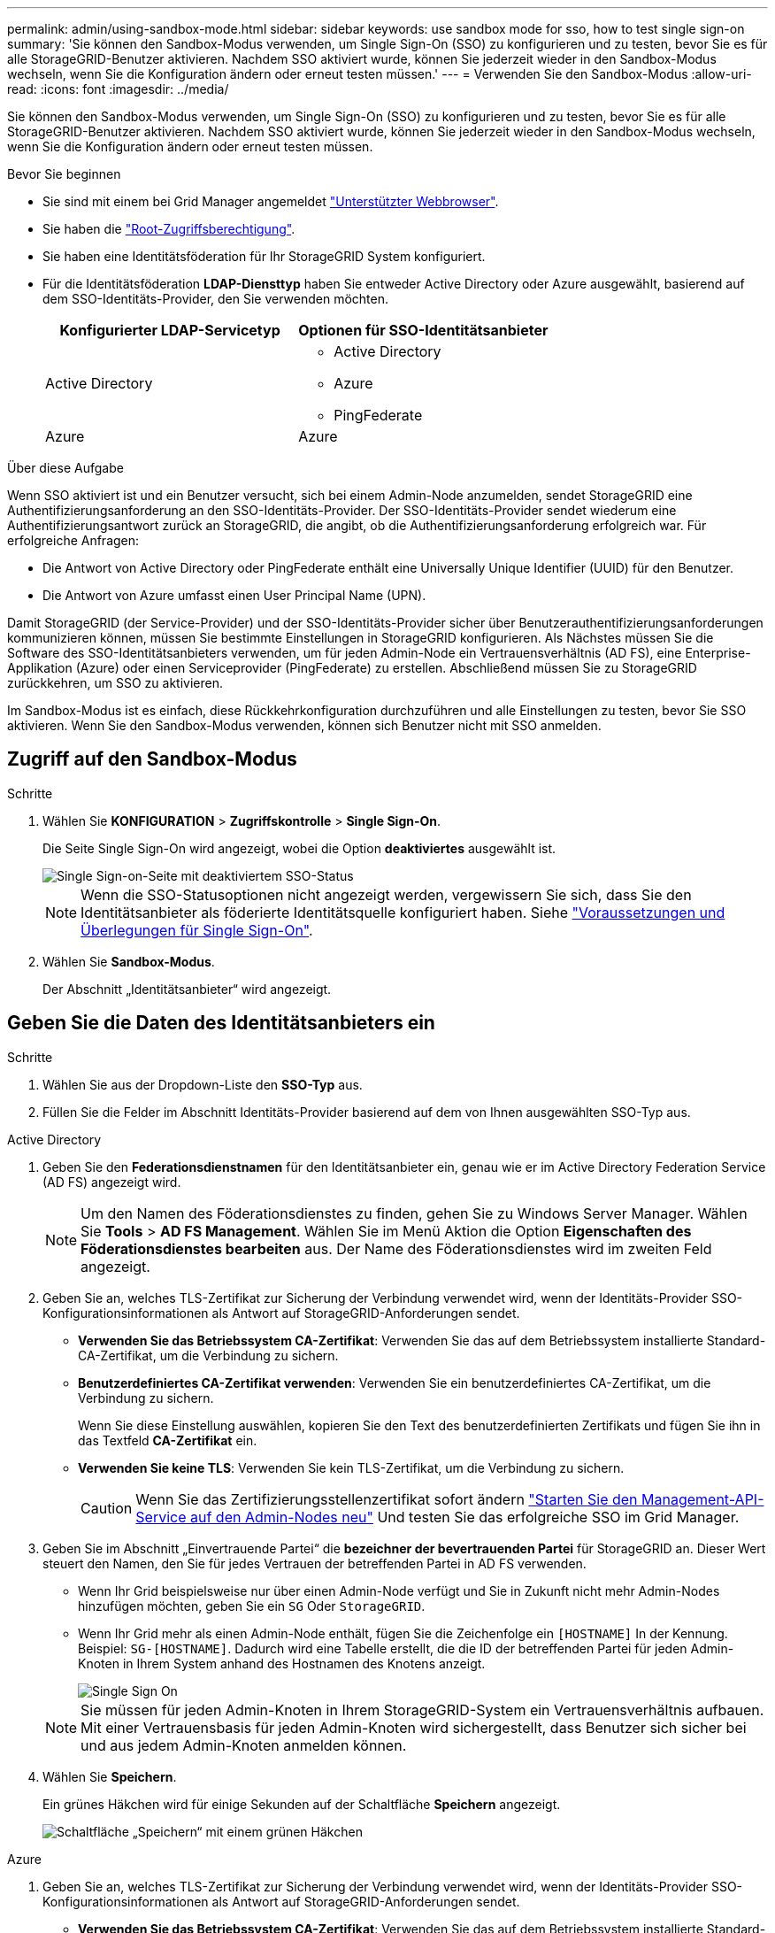 ---
permalink: admin/using-sandbox-mode.html 
sidebar: sidebar 
keywords: use sandbox mode for sso, how to test single sign-on 
summary: 'Sie können den Sandbox-Modus verwenden, um Single Sign-On (SSO) zu konfigurieren und zu testen, bevor Sie es für alle StorageGRID-Benutzer aktivieren. Nachdem SSO aktiviert wurde, können Sie jederzeit wieder in den Sandbox-Modus wechseln, wenn Sie die Konfiguration ändern oder erneut testen müssen.' 
---
= Verwenden Sie den Sandbox-Modus
:allow-uri-read: 
:icons: font
:imagesdir: ../media/


[role="lead"]
Sie können den Sandbox-Modus verwenden, um Single Sign-On (SSO) zu konfigurieren und zu testen, bevor Sie es für alle StorageGRID-Benutzer aktivieren. Nachdem SSO aktiviert wurde, können Sie jederzeit wieder in den Sandbox-Modus wechseln, wenn Sie die Konfiguration ändern oder erneut testen müssen.

.Bevor Sie beginnen
* Sie sind mit einem bei Grid Manager angemeldet link:../admin/web-browser-requirements.html["Unterstützter Webbrowser"].
* Sie haben die link:admin-group-permissions.html["Root-Zugriffsberechtigung"].
* Sie haben eine Identitätsföderation für Ihr StorageGRID System konfiguriert.
* Für die Identitätsföderation *LDAP-Diensttyp* haben Sie entweder Active Directory oder Azure ausgewählt, basierend auf dem SSO-Identitäts-Provider, den Sie verwenden möchten.
+
[cols="1a,1a"]
|===
| Konfigurierter LDAP-Servicetyp | Optionen für SSO-Identitätsanbieter 


 a| 
Active Directory
 a| 
** Active Directory
** Azure
** PingFederate




 a| 
Azure
 a| 
Azure

|===


.Über diese Aufgabe
Wenn SSO aktiviert ist und ein Benutzer versucht, sich bei einem Admin-Node anzumelden, sendet StorageGRID eine Authentifizierungsanforderung an den SSO-Identitäts-Provider. Der SSO-Identitäts-Provider sendet wiederum eine Authentifizierungsantwort zurück an StorageGRID, die angibt, ob die Authentifizierungsanforderung erfolgreich war. Für erfolgreiche Anfragen:

* Die Antwort von Active Directory oder PingFederate enthält eine Universally Unique Identifier (UUID) für den Benutzer.
* Die Antwort von Azure umfasst einen User Principal Name (UPN).


Damit StorageGRID (der Service-Provider) und der SSO-Identitäts-Provider sicher über Benutzerauthentifizierungsanforderungen kommunizieren können, müssen Sie bestimmte Einstellungen in StorageGRID konfigurieren. Als Nächstes müssen Sie die Software des SSO-Identitätsanbieters verwenden, um für jeden Admin-Node ein Vertrauensverhältnis (AD FS), eine Enterprise-Applikation (Azure) oder einen Serviceprovider (PingFederate) zu erstellen. Abschließend müssen Sie zu StorageGRID zurückkehren, um SSO zu aktivieren.

Im Sandbox-Modus ist es einfach, diese Rückkehrkonfiguration durchzuführen und alle Einstellungen zu testen, bevor Sie SSO aktivieren. Wenn Sie den Sandbox-Modus verwenden, können sich Benutzer nicht mit SSO anmelden.



== Zugriff auf den Sandbox-Modus

.Schritte
. Wählen Sie *KONFIGURATION* > *Zugriffskontrolle* > *Single Sign-On*.
+
Die Seite Single Sign-On wird angezeigt, wobei die Option *deaktiviertes* ausgewählt ist.

+
image::../media/sso_status_disabled.png[Single Sign-on-Seite mit deaktiviertem SSO-Status]

+

NOTE: Wenn die SSO-Statusoptionen nicht angezeigt werden, vergewissern Sie sich, dass Sie den Identitätsanbieter als föderierte Identitätsquelle konfiguriert haben. Siehe link:requirements-for-sso.html["Voraussetzungen und Überlegungen für Single Sign-On"].

. Wählen Sie *Sandbox-Modus*.
+
Der Abschnitt „Identitätsanbieter“ wird angezeigt.





== Geben Sie die Daten des Identitätsanbieters ein

.Schritte
. Wählen Sie aus der Dropdown-Liste den *SSO-Typ* aus.
. Füllen Sie die Felder im Abschnitt Identitäts-Provider basierend auf dem von Ihnen ausgewählten SSO-Typ aus.


[role="tabbed-block"]
====
.Active Directory
--
. Geben Sie den *Federationsdienstnamen* für den Identitätsanbieter ein, genau wie er im Active Directory Federation Service (AD FS) angezeigt wird.
+

NOTE: Um den Namen des Föderationsdienstes zu finden, gehen Sie zu Windows Server Manager. Wählen Sie *Tools* > *AD FS Management*. Wählen Sie im Menü Aktion die Option *Eigenschaften des Föderationsdienstes bearbeiten* aus. Der Name des Föderationsdienstes wird im zweiten Feld angezeigt.

. Geben Sie an, welches TLS-Zertifikat zur Sicherung der Verbindung verwendet wird, wenn der Identitäts-Provider SSO-Konfigurationsinformationen als Antwort auf StorageGRID-Anforderungen sendet.
+
** *Verwenden Sie das Betriebssystem CA-Zertifikat*: Verwenden Sie das auf dem Betriebssystem installierte Standard-CA-Zertifikat, um die Verbindung zu sichern.
** *Benutzerdefiniertes CA-Zertifikat verwenden*: Verwenden Sie ein benutzerdefiniertes CA-Zertifikat, um die Verbindung zu sichern.
+
Wenn Sie diese Einstellung auswählen, kopieren Sie den Text des benutzerdefinierten Zertifikats und fügen Sie ihn in das Textfeld *CA-Zertifikat* ein.

** *Verwenden Sie keine TLS*: Verwenden Sie kein TLS-Zertifikat, um die Verbindung zu sichern.
+

CAUTION: Wenn Sie das Zertifizierungsstellenzertifikat sofort ändern link:../maintain/starting-or-restarting-service.html["Starten Sie den Management-API-Service auf den Admin-Nodes neu"] Und testen Sie das erfolgreiche SSO im Grid Manager.



. Geben Sie im Abschnitt „Einvertrauende Partei“ die *bezeichner der bevertrauenden Partei* für StorageGRID an. Dieser Wert steuert den Namen, den Sie für jedes Vertrauen der betreffenden Partei in AD FS verwenden.
+
** Wenn Ihr Grid beispielsweise nur über einen Admin-Node verfügt und Sie in Zukunft nicht mehr Admin-Nodes hinzufügen möchten, geben Sie ein `SG` Oder `StorageGRID`.
** Wenn Ihr Grid mehr als einen Admin-Node enthält, fügen Sie die Zeichenfolge ein `[HOSTNAME]` In der Kennung. Beispiel: `SG-[HOSTNAME]`. Dadurch wird eine Tabelle erstellt, die die ID der betreffenden Partei für jeden Admin-Knoten in Ihrem System anhand des Hostnamen des Knotens anzeigt.
+
image::../media/sso_status_sandbox_mode_active_directory.png[Single Sign On,Sandbox mode enabled,Relying party identifiers shown for several Admin Nodes]

+

NOTE: Sie müssen für jeden Admin-Knoten in Ihrem StorageGRID-System ein Vertrauensverhältnis aufbauen. Mit einer Vertrauensbasis für jeden Admin-Knoten wird sichergestellt, dass Benutzer sich sicher bei und aus jedem Admin-Knoten anmelden können.



. Wählen Sie *Speichern*.
+
Ein grünes Häkchen wird für einige Sekunden auf der Schaltfläche *Speichern* angezeigt.

+
image::../media/save_button_green_checkmark.gif[Schaltfläche „Speichern“ mit einem grünen Häkchen]



--
.Azure
--
. Geben Sie an, welches TLS-Zertifikat zur Sicherung der Verbindung verwendet wird, wenn der Identitäts-Provider SSO-Konfigurationsinformationen als Antwort auf StorageGRID-Anforderungen sendet.
+
** *Verwenden Sie das Betriebssystem CA-Zertifikat*: Verwenden Sie das auf dem Betriebssystem installierte Standard-CA-Zertifikat, um die Verbindung zu sichern.
** *Benutzerdefiniertes CA-Zertifikat verwenden*: Verwenden Sie ein benutzerdefiniertes CA-Zertifikat, um die Verbindung zu sichern.
+
Wenn Sie diese Einstellung auswählen, kopieren Sie den Text des benutzerdefinierten Zertifikats und fügen Sie ihn in das Textfeld *CA-Zertifikat* ein.

** *Verwenden Sie keine TLS*: Verwenden Sie kein TLS-Zertifikat, um die Verbindung zu sichern.
+

CAUTION: Wenn Sie das Zertifizierungsstellenzertifikat sofort ändern link:../maintain/starting-or-restarting-service.html["Starten Sie den Management-API-Service auf den Admin-Nodes neu"] Und testen Sie das erfolgreiche SSO im Grid Manager.



. Geben Sie im Abschnitt Enterprise-Anwendung den *Enterprise-Anwendungsnamen* für StorageGRID an. Dieser Wert steuert den Namen, den Sie für die einzelnen Enterprise-Applikationen in Azure AD verwenden.
+
** Wenn Ihr Grid beispielsweise nur über einen Admin-Node verfügt und Sie in Zukunft nicht mehr Admin-Nodes hinzufügen möchten, geben Sie ein `SG` Oder `StorageGRID`.
** Wenn Ihr Grid mehr als einen Admin-Node enthält, fügen Sie die Zeichenfolge ein `[HOSTNAME]` In der Kennung. Beispiel: `SG-[HOSTNAME]`. Dadurch wird eine Tabelle mit dem Namen einer Enterprise-Anwendung für jeden Admin-Knoten in Ihrem System generiert, basierend auf dem Hostnamen des Knotens.
+
image::../media/sso_status_sandbox_mode_azure.png[Single Sign On,Sandbox mode enabled,Relying party identifiers shown for several Admin Nodes]

+

NOTE: Sie müssen eine Enterprise-Anwendung für jeden Admin-Knoten in Ihrem StorageGRID-System erstellen. Mit einer Enterprise-Anwendung für jeden Admin-Node wird sichergestellt, dass Benutzer sich sicher bei und aus jedem Admin-Node anmelden können.



. Befolgen Sie die Schritte unter link:../admin/creating-enterprise-application-azure.html["Erstellen von Enterprise-Applikationen in Azure AD"] So erstellen Sie für jeden in der Tabelle aufgeführten Admin-Knoten eine Enterprise-Anwendung.
. Kopieren Sie in Azure AD die Federungs-Metadaten-URL für jede Enterprise-Applikation. Fügen Sie dann diese URL in das entsprechende Feld *Federation Metadaten URL* in StorageGRID ein.
. Nachdem Sie eine URL für die Federation Metadaten für alle Administratorknoten kopiert und eingefügt haben, wählen Sie *Speichern*.
+
Ein grünes Häkchen wird für einige Sekunden auf der Schaltfläche *Speichern* angezeigt.

+
image::../media/save_button_green_checkmark.gif[Schaltfläche „Speichern“ mit einem grünen Häkchen]



--
.PingFederate
--
. Geben Sie an, welches TLS-Zertifikat zur Sicherung der Verbindung verwendet wird, wenn der Identitäts-Provider SSO-Konfigurationsinformationen als Antwort auf StorageGRID-Anforderungen sendet.
+
** *Verwenden Sie das Betriebssystem CA-Zertifikat*: Verwenden Sie das auf dem Betriebssystem installierte Standard-CA-Zertifikat, um die Verbindung zu sichern.
** *Benutzerdefiniertes CA-Zertifikat verwenden*: Verwenden Sie ein benutzerdefiniertes CA-Zertifikat, um die Verbindung zu sichern.
+
Wenn Sie diese Einstellung auswählen, kopieren Sie den Text des benutzerdefinierten Zertifikats und fügen Sie ihn in das Textfeld *CA-Zertifikat* ein.

** *Verwenden Sie keine TLS*: Verwenden Sie kein TLS-Zertifikat, um die Verbindung zu sichern.
+

CAUTION: Wenn Sie das Zertifizierungsstellenzertifikat sofort ändern link:../maintain/starting-or-restarting-service.html["Starten Sie den Management-API-Service auf den Admin-Nodes neu"] Und testen Sie das erfolgreiche SSO im Grid Manager.



. Geben Sie im Abschnitt Dienstanbieter (SP) die *SP-Verbindungs-ID* für StorageGRID an. Dieser Wert steuert den Namen, den Sie für jede SP-Verbindung in PingFederate verwenden.
+
** Wenn Ihr Grid beispielsweise nur über einen Admin-Node verfügt und Sie in Zukunft nicht mehr Admin-Nodes hinzufügen möchten, geben Sie ein `SG` Oder `StorageGRID`.
** Wenn Ihr Grid mehr als einen Admin-Node enthält, fügen Sie die Zeichenfolge ein `[HOSTNAME]` In der Kennung. Beispiel: `SG-[HOSTNAME]`. Dadurch wird basierend auf dem Hostnamen des Node eine Tabelle mit der SP-Verbindungs-ID für jeden Admin-Node im System generiert.
+
image::../media/sso_status_sandbox_mode_ping_federated.png[Single Sign On,Sandbox mode enabled,Relying party identifiers shown for several Admin Nodes]

+

NOTE: Sie müssen für jeden Admin-Knoten in Ihrem StorageGRID-System eine SP-Verbindung erstellen. Durch eine SP-Verbindung für jeden Admin-Node wird sichergestellt, dass Benutzer sich sicher bei und aus jedem Admin-Node anmelden können.



. Geben Sie im Feld *Federation Metadaten-URL* die URL der Federation Metadaten für jeden Admin-Node an.
+
Verwenden Sie das folgende Format:

+
[listing]
----
https://<Federation Service Name>:<port>/pf/federation_metadata.ping?PartnerSpId=<SP Connection ID>
----
. Wählen Sie *Speichern*.
+
Ein grünes Häkchen wird für einige Sekunden auf der Schaltfläche *Speichern* angezeigt.

+
image::../media/save_button_green_checkmark.gif[Schaltfläche „Speichern“ mit einem grünen Häkchen]



--
====


== Konfigurieren Sie Vertrauensstellungen von Drittanbietern, Unternehmensanwendungen oder SP-Verbindungen

Wenn die Konfiguration gespeichert ist, wird die Bestätigungsmeldung des Sandbox-Modus angezeigt. Dieser Hinweis bestätigt, dass der Sandbox-Modus jetzt aktiviert ist und eine Übersicht enthält.

StorageGRID kann so lange wie erforderlich im Sandbox-Modus verbleiben. Wenn jedoch *Sandbox-Modus* auf der Single Sign-On-Seite ausgewählt ist, ist SSO für alle StorageGRID-Benutzer deaktiviert. Nur lokale Benutzer können sich anmelden.

Führen Sie diese Schritte aus, um Trusts (Active Directory) von Vertrauensstellen (Vertrauensstellen), vollständige Enterprise-Applikationen (Azure) zu konfigurieren oder SP-Verbindungen (PingFederate) zu konfigurieren.

[role="tabbed-block"]
====
.Active Directory
--
.Schritte
. Wechseln Sie zu Active Directory Federation Services (AD FS).
. Erstellen Sie eine oder mehrere Treuhänder für StorageGRID, die sich auf der StorageGRID Single Sign-On-Seite in der Tabelle befinden.
+
Sie müssen für jeden in der Tabelle aufgeführten Admin-Node ein Vertrauen erstellen.

+
Weitere Anweisungen finden Sie unter link:../admin/creating-relying-party-trusts-in-ad-fs.html["Erstellen Sie Vertrauensstellungen von vertrauenswürdigen Parteien in AD FS"].



--
.Azure
--
.Schritte
. Wählen Sie auf der Seite Single Sign-On für den Admin-Node, bei dem Sie sich aktuell angemeldet haben, die Schaltfläche zum Herunterladen und Speichern der SAML-Metadaten aus.
. Wiederholen Sie dann für alle anderen Admin-Knoten in Ihrem Raster die folgenden Schritte:
+
.. Melden Sie sich beim Knoten an.
.. Wählen Sie *KONFIGURATION* > *Zugriffskontrolle* > *Single Sign-On*.
.. Laden Sie die SAML-Metadaten für diesen Node herunter, und speichern Sie sie.


. Wechseln Sie zum Azure-Portal.
. Befolgen Sie die Schritte unter link:../admin/creating-enterprise-application-azure.html["Erstellen von Enterprise-Applikationen in Azure AD"] So laden Sie die SAML-Metadatendatei für jeden Admin-Node in die entsprechende Azure-Enterprise-Applikation hoch.


--
.PingFederate
--
.Schritte
. Wählen Sie auf der Seite Single Sign-On für den Admin-Node, bei dem Sie sich aktuell angemeldet haben, die Schaltfläche zum Herunterladen und Speichern der SAML-Metadaten aus.
. Wiederholen Sie dann für alle anderen Admin-Knoten in Ihrem Raster die folgenden Schritte:
+
.. Melden Sie sich beim Knoten an.
.. Wählen Sie *KONFIGURATION* > *Zugriffskontrolle* > *Single Sign-On*.
.. Laden Sie die SAML-Metadaten für diesen Node herunter, und speichern Sie sie.


. Fahren Sie zur PingFederate.
. link:../admin/creating-sp-connection-ping.html["Erstellen Sie eine oder mehrere SP-Verbindungen (Service-Provider) für StorageGRID"]. Verwenden Sie die SP-Verbindungs-ID für jeden Admin-Node (siehe Tabelle auf der Seite StorageGRID Single Sign-On) und die SAML-Metadaten, die Sie für diesen Admin-Node heruntergeladen haben.
+
Für jeden in der Tabelle aufgeführten Admin-Node müssen Sie eine SP-Verbindung erstellen.



--
====


== Testen Sie SSO-Verbindungen

Bevor Sie die Verwendung von Single Sign-On für Ihr gesamtes StorageGRID-System erzwingen, sollten Sie bestätigen, dass Single Sign-On und Single Logout für jeden Admin-Knoten korrekt konfiguriert sind.

[role="tabbed-block"]
====
.Active Directory
--
.Schritte
. Suchen Sie auf der StorageGRID Single Sign-On-Seite den Link in der Meldung Sandbox-Modus.
+
Die URL wird aus dem Wert abgeleitet, den Sie im Feld *Federation Service Name* eingegeben haben.

+
image::../media/sso_sandbox_mode_url.gif[URL für die Anmeldeseite des Identitätsanbieters]

. Wählen Sie den Link aus, oder kopieren Sie die URL in einen Browser, um auf die Anmeldeseite Ihres Identitätsanbieters zuzugreifen.
. Um zu bestätigen, dass Sie SSO zur Anmeldung bei StorageGRID verwenden können, wählen Sie *Anmelden bei einer der folgenden Sites*, wählen Sie die bevertrauenden Partei-ID für Ihren primären Admin-Knoten und wählen Sie *Anmelden*.
+
image::../media/sso_sandbox_mode_testing.gif[Testen Sie die Vertrauensstellungen von Drittanbietern im SSO-Sandbox-Modus]

. Geben Sie Ihren föderierten Benutzernamen und Ihr Kennwort ein.
+
** Wenn die SSO-Anmelde- und -Abmeldevorgänge erfolgreich sind, wird eine Erfolgsmeldung angezeigt.
+
image::../media/sso_sandbox_mode_sign_in_success.gif[SSO-Authentifizierung und Meldung zum Abmeldung des Testerfolgs]

** Wenn der SSO-Vorgang nicht erfolgreich ist, wird eine Fehlermeldung angezeigt. Beheben Sie das Problem, löschen Sie die Cookies des Browsers, und versuchen Sie es erneut.


. Wiederholen Sie diese Schritte, um die SSO-Verbindung für jeden Admin-Node in Ihrem Raster zu überprüfen.


--
.Azure
--
.Schritte
. Wechseln Sie im Azure-Portal zur Seite Single Sign On.
. Wählen Sie *Diese Anwendung testen*.
. Geben Sie die Anmeldeinformationen eines föderierten Benutzers ein.
+
** Wenn die SSO-Anmelde- und -Abmeldevorgänge erfolgreich sind, wird eine Erfolgsmeldung angezeigt.
+
image::../media/sso_sandbox_mode_sign_in_success.gif[SSO-Authentifizierung und Meldung zum Abmeldung des Testerfolgs]

** Wenn der SSO-Vorgang nicht erfolgreich ist, wird eine Fehlermeldung angezeigt. Beheben Sie das Problem, löschen Sie die Cookies des Browsers, und versuchen Sie es erneut.


. Wiederholen Sie diese Schritte, um die SSO-Verbindung für jeden Admin-Node in Ihrem Raster zu überprüfen.


--
.PingFederate
--
.Schritte
. Wählen Sie auf der StorageGRID-Seite Single Sign-On den ersten Link in der Meldung Sandbox-Modus aus.
+
Wählen Sie jeweils einen Link aus, und testen Sie ihn.

+
image::../media/sso_sandbox_mode_enabled_ping.png[Single Sign On]

. Geben Sie die Anmeldeinformationen eines föderierten Benutzers ein.
+
** Wenn die SSO-Anmelde- und -Abmeldevorgänge erfolgreich sind, wird eine Erfolgsmeldung angezeigt.
+
image::../media/sso_sandbox_mode_sign_in_success.gif[SSO-Authentifizierung und Meldung zum Abmeldung des Testerfolgs]

** Wenn der SSO-Vorgang nicht erfolgreich ist, wird eine Fehlermeldung angezeigt. Beheben Sie das Problem, löschen Sie die Cookies des Browsers, und versuchen Sie es erneut.


. Wählen Sie den nächsten Link aus, um die SSO-Verbindung für jeden Admin-Node in Ihrem Raster zu überprüfen.
+
Wenn eine Nachricht mit abgelaufener Seite angezeigt wird, wählen Sie in Ihrem Browser die Schaltfläche *Zurück* aus, und senden Sie Ihre Anmeldedaten erneut.



--
====


== Aktivieren Sie Single Sign On

Wenn Sie bestätigt haben, dass Sie sich mit SSO bei jedem Admin-Node anmelden können, können Sie SSO für Ihr gesamtes StorageGRID System aktivieren.


TIP: Wenn SSO aktiviert ist, müssen alle Benutzer SSO verwenden, um auf den Grid Manager, den Mandanten-Manager, die Grid-Management-API und die Mandanten-Management-API zuzugreifen. Lokale Benutzer können nicht mehr auf StorageGRID zugreifen.

.Schritte
. Wählen Sie *KONFIGURATION* > *Zugriffskontrolle* > *Single Sign-On*.
. Ändern Sie den SSO-Status in *aktiviert*.
. Wählen Sie *Speichern*.
. Überprüfen Sie die Warnmeldung, und wählen Sie *OK*.
+
Single Sign-On ist jetzt aktiviert.




TIP: Wenn Sie das Azure-Portal verwenden und über denselben Computer auf StorageGRID zugreifen, mit dem Sie auf Azure zugreifen, stellen Sie sicher, dass der Azure-Portal-Benutzer auch ein autorisierter StorageGRID-Benutzer ist (ein Benutzer in einer föderierten Gruppe, die in StorageGRID importiert wurde). Oder melden Sie sich vom Azure-Portal ab, bevor Sie sich bei StorageGRID anmelden.
